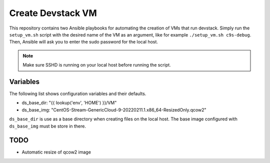 ==================
Create Devstack VM
==================

This repository contains two Ansible playbooks for automating the creation of
VMs that run devstack. Simply run the ``setup_vm.sh`` script with the desired
name of the VM as an argument, like for example ``./setup_vm.sh c9s-debug``.
Then, Ansible will ask you to enter the sudo password for the local host.

.. Note:: Make sure SSHD is running on your local host before running the
    script.

Variables
=========

The following list shows configuration variables and their defaults.

* ds_base_dir: "{{ lookup('env', 'HOME') }}/VM"
* ds_base_img: "CentOS-Stream-GenericCloud-9-20220211.1.x86_64-ResizedOnly.qcow2"

``ds_base_dir`` is use as a base directory when creating files on the local
host. The base image configured with ``ds_base_img`` must be store in there.

TODO
====

* Automatic resize of qcow2 image
